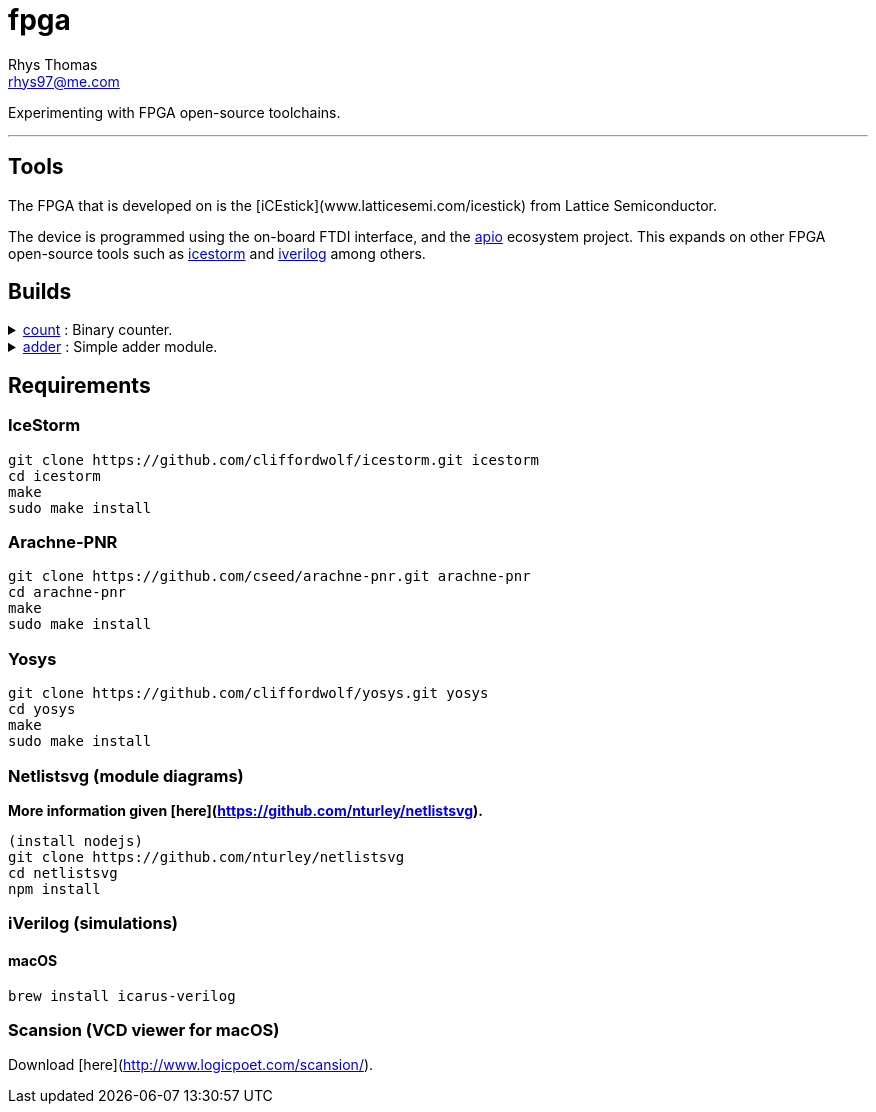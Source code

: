 :Project:	fpga
:Author:	Rhys Thomas
:Email:		rhys97@me.com
:Date:		2018-07-24
:Revision:	version 2
:License:	GPLv3

= fpga

Experimenting with FPGA open-source toolchains.

'''

== Tools
The FPGA that is developed on is the [iCEstick](www.latticesemi.com/icestick)
from Lattice Semiconductor.

The device is programmed using the on-board FTDI interface, and the
https://github.com/FPGAwars/apio[apio] ecosystem project. This expands on
other FPGA open-source tools such as
http://www.clifford.at/icestorm/[icestorm] and
http://iverilog.icarus.com/[iverilog] among others.

== Builds
++++
<details>
	<summary><a href="./count">count</a> : Binary counter.</summary>
	<img src="count/img/top.svg">
</details>
<details>
	<summary><a href="./adder">adder</a> : Simple adder module.</summary>
	<img src="adder/img/top.svg">
</details>
++++

== Requirements
=== IceStorm
```
git clone https://github.com/cliffordwolf/icestorm.git icestorm
cd icestorm
make
sudo make install
```

=== Arachne-PNR
```
git clone https://github.com/cseed/arachne-pnr.git arachne-pnr
cd arachne-pnr
make
sudo make install
```

=== Yosys
```
git clone https://github.com/cliffordwolf/yosys.git yosys
cd yosys
make
sudo make install
```

=== Netlistsvg (module diagrams)
*More information given [here](https://github.com/nturley/netlistsvg).*
```
(install nodejs)
git clone https://github.com/nturley/netlistsvg
cd netlistsvg
npm install
```

=== iVerilog (simulations)
==== macOS
```
brew install icarus-verilog
```

=== Scansion (VCD viewer for macOS)
Download [here](http://www.logicpoet.com/scansion/).
